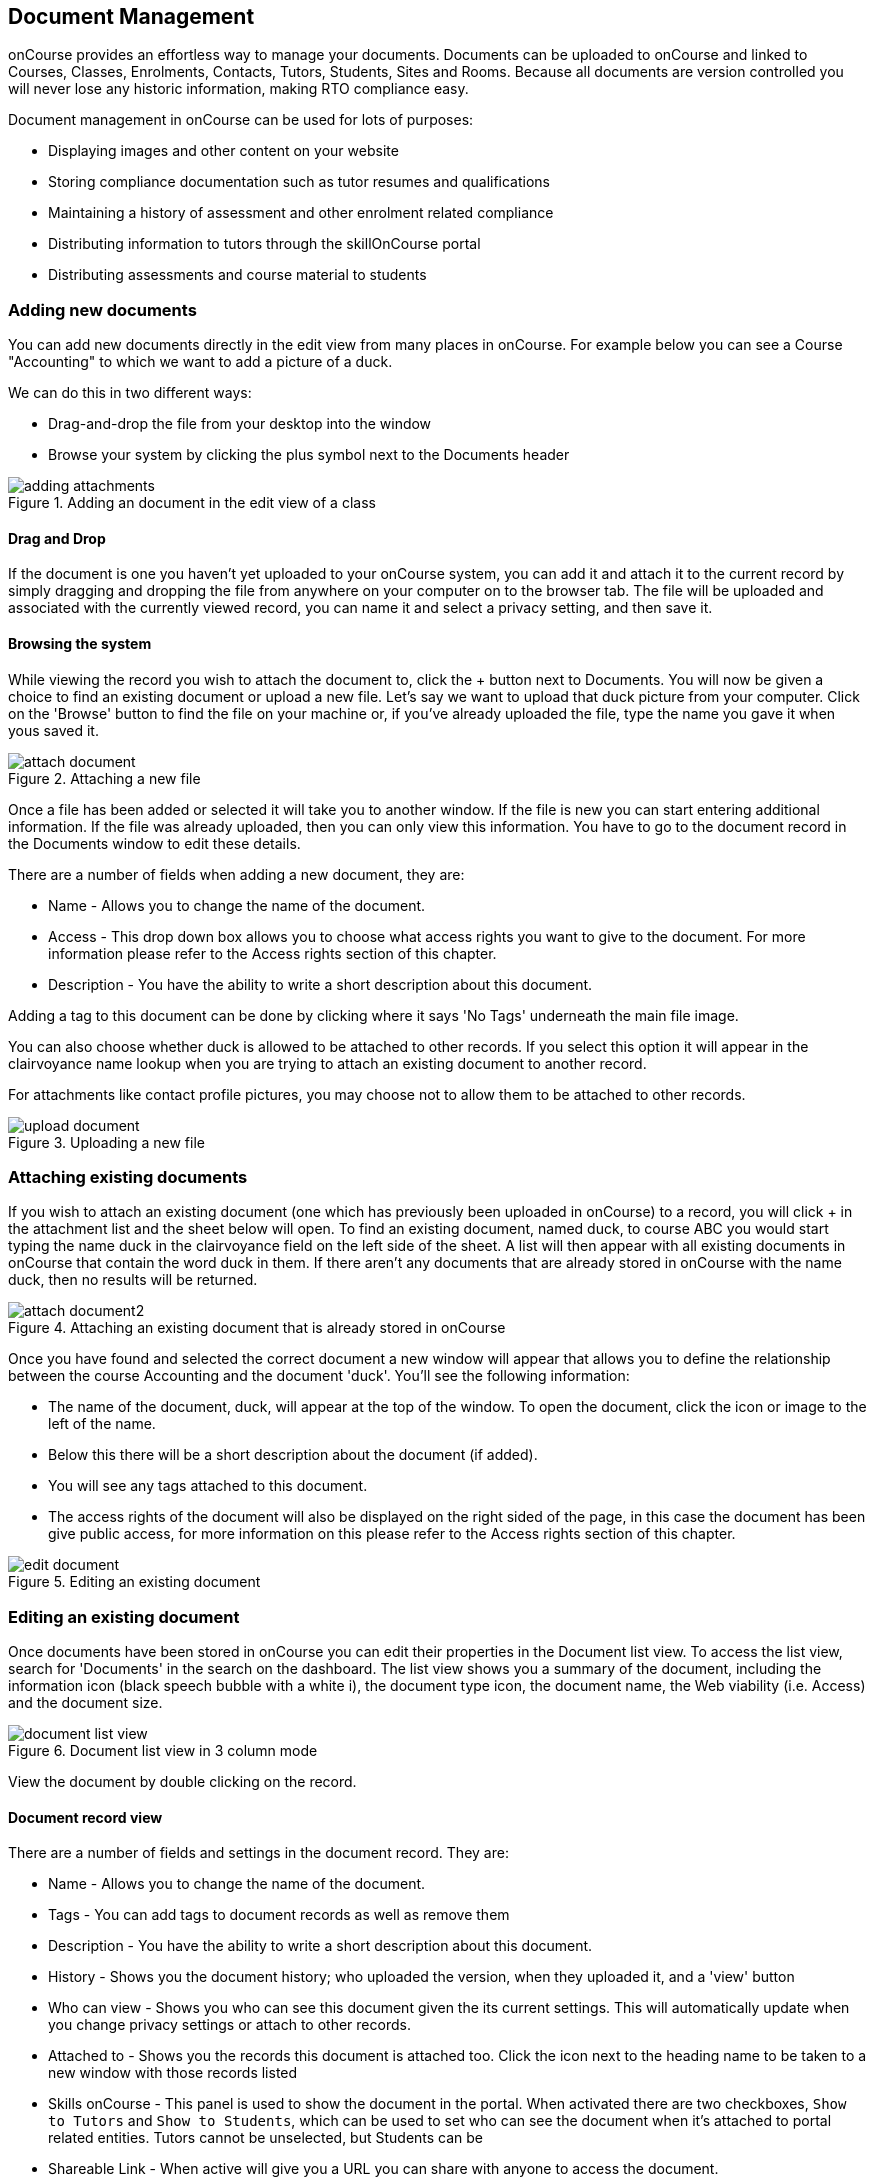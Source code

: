 [[documentManagement]]
== Document Management

onCourse provides an effortless way to manage your documents. Documents can be uploaded to onCourse and linked to Courses, Classes, Enrolments, Contacts, Tutors, Students, Sites and Rooms. Because all documents are version controlled you will never lose any historic information, making RTO compliance easy.

Document management in onCourse can be used for lots of purposes:

* Displaying images and other content on your website
* Storing compliance documentation such as tutor resumes and qualifications
* Maintaining a history of assessment and other enrolment related compliance
* Distributing information to tutors through the skillOnCourse portal
* Distributing assessments and course material to students

[[documentManagement-Adding]]
=== Adding new documents

You can add new documents directly in the edit view from many places in onCourse. For example below you can see a Course "Accounting" to which we want to add a picture of a duck.

We can do this in two different ways:

* Drag-and-drop the file from your desktop into the window
* Browse your system by clicking the plus symbol next to the Documents header

image::images/documentManagement/adding_attachments.png[title='Adding an document in the edit view of a class']

==== Drag and Drop

If the document is one you haven't yet uploaded to your onCourse system, you can add it and attach it to the current record by simply dragging and dropping the file from anywhere on your computer on to the browser tab. The file will be uploaded and associated with the currently viewed record, you can name it and select a privacy setting, and then save it.

==== Browsing the system

While viewing the record you wish to attach the document to, click the + button next to Documents. You will now be given a choice to find an existing document or upload a new file.  Let's say we want to upload that duck picture from your computer. Click on the 'Browse' button to find the file on your machine or, if you've already uploaded the file, type the name you gave it when yous saved it.

image::images/documentManagement/attach_document.png[title='Attaching a new file']

Once a file has been added or selected it will take you to another window. If the file is new you can start entering additional information. If the file was already uploaded, then you can only view this information. You have to go to the document record in the Documents window to edit these details.

There are a number of fields when adding a new document, they are:

* Name - Allows you to change the name of the document.
* Access - This drop down box allows you to choose what access rights you want to give to the document.
For more information please refer to the Access rights section of this chapter.
* Description - You have the ability to write a short description about this document.

Adding a tag to this document can be done by clicking where it says 'No Tags' underneath the main file image.

You can also choose whether duck is allowed to be attached to other records. If you select this option it will appear in the clairvoyance name lookup when you are trying to attach an existing document to another record.

For attachments like contact profile pictures, you may choose not to allow them to be attached to other records.

image::images/documentManagement/upload_document.png[title='Uploading a new file']

[[documentManagement-Attaching]]
=== Attaching existing documents

If you wish to attach an existing document (one which has previously been uploaded in onCourse) to a record, you will click + in the attachment list and the sheet below will open. To find an existing document, named duck, to course ABC you would start typing the name duck in the clairvoyance field on the left side of the sheet. A list will then appear with all existing documents in onCourse that contain the word duck in them. If there aren't any documents that are already stored in onCourse with the name duck, then no results will be returned.

image::images/documentManagement/attach_document2.png[title='Attaching an existing document that is already stored in onCourse']

Once you have found and selected the correct document a new window will appear that allows you to define the relationship between the course Accounting and the document 'duck'. You'll see the following information:

* The name of the document, duck, will appear at the top of the window.
To open the document, click the icon or image to the left of the name.
* Below this there will be a short description about the document (if added).
* You will see any tags attached to this document.
* The access rights of the document will also be displayed on the right sided of the page, in this case the document has been give public access, for more information on this please refer to the Access rights section of this chapter.

image::images/documentManagement/edit_document.png[title='Editing an existing document']

[[documentManagement-Editing]]
=== Editing an existing document

Once documents have been stored in onCourse you can edit their properties in the Document list view. To access the list view, search for 'Documents' in the search on the dashboard. The list view shows you a summary of the document, including the information icon (black speech bubble with a white i), the document type icon, the document name, the Web viability (i.e. Access) and the document size.

image::images/documentManagement/document_list_view.png[title='Document list view in 3 column mode']

View the document by double clicking on the record.

[[documentManagement-EditingView]]
==== Document record view

There are a number of fields and settings in the document record. They are:

* Name - Allows you to change the name of the document.
* Tags - You can add tags to document records as well as remove them
* Description - You have the ability to write a short description about this document.
* History - Shows you the document history; who uploaded the version, when they uploaded it, and a 'view' button
* Who can view - Shows you who can see this document given the its current settings. This will automatically update when you change privacy settings or attach to other records.
* Attached to - Shows you the records this document is attached too. Click the icon next to the heading name to be taken to a new window with those records listed
* Skills onCourse - This panel is used to show the document in the portal. When activated there are two checkboxes, `Show to Tutors` and `Show to Students`, which can be used to set who can see the document when it's attached to portal related entities. Tutors cannot be unselected, but Students can be
* Shareable Link - When active will give you a URL you can share with anyone to access the document.

image::images/documentManagement/multiple_attachments.png[title='General overview of the document']

You can also delete or undelete a document by using the 'Deleted' switch.

image::images/documentManagement/edit_attachment_history.png[title='Version history of the document']

[[documentManagement-Versioning]]
=== Version Control

onCourse keeps a history of all files you upload, allowing you to link records to specific older versions and review the history of your documents at any time. This makes it easy for you to comply with ASQA auditing requirements as well as ensuring you never lose an important document again.

Upload a new version of the document from the edit view shown in the previous section. You will be given the opportunity to find the file you wish to upload and replace the existing document. In this scenario you are trying to upload a new version of the document duck, you are then shown the following options:

* Below this will be the total number of classes and enrolments that will be attached to the new version of duck.
* Description of this change - you can write a short description explaining the reason or differences of this change.
* You can also use the open related record icons to find out more information about the records linked to the versions of this document
* When uploading a new version of a document it is good practice to make a short note describing the change between the previous version and this version. This 'description of change' is available in the document history version list.

Once you have finished with the above information you can save the changes made by clicking the 'Ok' button at the bottom right-hand side of the page.

[[documentManagement-specialDocuments]]
=== Special documents

Some parts of onCourse have special handling of documents. At the moment the only publicly visible example of this is the contact picture. If you open a contact record (company, tutor, student) in edit view double-click on the image at the top left, you can add your own photo of that person. A file dialog will appear and you will be able to choose a photo to add. It will be automatically resized to a thumbnail size before being stored.

[[documentManagement-accessRights]]
=== Access rights

Each document can have one of several levels of access:

* Public - This gives everyone access to the document and will appear on your onCourse public website, as part of the sales and marketing material. When you open this document from inside onCourse, you can send the URL link for these documents to other users and they will open the attachment in a browser.
* Private - This means this document will not replicate to the website or the skillsOnCourse portal. It will only be available to administrative users of the onCourse software. While a private document will open in a browser should you click on the link inside onCourse, this URL contains an access key ID and an expiry period. Should you send this URL to another person, they will receive an 'access denied' message if they try to open it. A private document can only be viewed via the link to it inside the onCourse application.
* Tutors and enrolled students - Both Tutors and enrolled students of the related course or class can view this document in their skillsOnCourse portals.
* Tutors only - This means only the tutors of the related course or class can view this document in their skillsOnCourse portal.
+
Both 'tutor only' and 'tutor and enrolled student' documents opened from inside the onCourse application will load into a browser with URL containing an access key ID and an expiry period. Should you send this URL to another person, they will receive an 'access denied' message if they try to open it.
+
You can send the class tutor or an enrolled student a link to the document inside the portal to allow them to access it e.g. https://www.skillsoncourse.com.au/portal/resources to access all their resources, or https://www.skillsoncourse.com.au/portal/class/5040367 to access the resources attached to a specific class, where 5040367 is the class id in the onCourse web database.

image::images/documentManagement/access_rights.png[title='Various access rights options']

[[documentManagement-deleted]]
=== Handling deleted documents

To delete a document, highlight the record in the Documents list view, click the cogwheel and select 'delete record'

However, for auditing purposes, documents uploaded to onCourse are never deleted, rather they are disabled and locked from use.

If you ever need to recover a deleted document for whatever reason, simply go to the documents list in onCourse and click the 'Deleted' filter to see deleted documents. Find the document record, click to open it and then make sure the 'Deleted' switch is off, then click save.

image::images/documentManagement/deleted_document.png[title='The 'Deleted' switch for this document is on. Turn it off and save to recover the document.']
